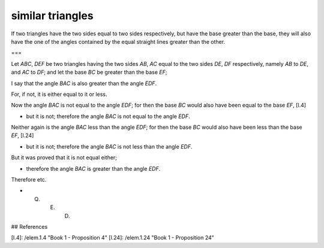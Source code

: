 similar triangles
=================

.. index:: proof, triangles

.. image:: elem.1.prop.25.b.png
   :align: right
   :width: 300px

.. image:: elem.1.prop.25.png
   :align: right
   :width: 300px

If two triangles have the two sides equal to two sides respectively, but have the base greater than the base, they will also have the one of the angles contained by the equal straight lines greater than the other.

===

Let `ABC`, `DEF` be two triangles having the two sides `AB`, `AC` equal to the two sides `DE`, `DF` respectively, namely `AB` to `DE`, and `AC` to `DF`; and let the base `BC` be greater than the base `EF`;

I say that the angle `BAC` is also greater than the angle `EDF`.

For, if not, it is either equal to it or less.

Now the angle `BAC` is not equal to the angle `EDF`; for then the base `BC` would also have been equal to the base `EF`, [I.4] 

- but it is not; therefore the angle `BAC` is not equal to the angle `EDF`.

Neither again is the angle `BAC` less than the angle `EDF`; for then the base `BC` would also have been less than the base `EF`, [I.24] 

- but it is not; therefore the angle `BAC` is not less than the angle `EDF`.

But it was proved that it is not equal either; 

- therefore the angle `BAC` is greater than the angle `EDF`.

Therefore etc.

- Q. E. D.

## References

[I.4]: /elem.1.4 "Book 1 - Proposition 4"
[I.24]: /elem.1.24 "Book 1 - Proposition 24"